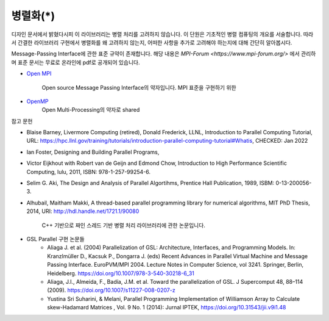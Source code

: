 ***********************
병렬화(*)
***********************


디자인 문서에서 밝혔다시피 이 라이브러리는 병렬 처리를 고려하지 않습니다.
이 단원은 기초적인 병렬 컴퓨팅의 개요를 서술합니다. 
따라서 간결한 라이브러리 구현에서 병렬화를 왜 고려하지 않는지, 
어떠한 사항을 추가로 고려해야 하는지에 대해 간단히 알아봅시다.



Message-Passing Interface에 관한 표준 규약이 존재합니다.
해당 내용은 `MPI-Forum <https://www.mpi-forum.org/>` 에서 관리하며 
표준 문서는 무료로 온라인에 pdf로 공개되어 있습니다. 


* `Open MPI <https://www.open-mpi.org/>`_

     Open source Message Passing Interface의 약자입니다. 
     MPI 표준을 구현하기 위한

* `OpenMP <https://www.openmp.org/>`_
     Open Multi-Processing의 약자로 shared


참고 문헌

* Blaise Barney, Livermore Computing (retired), Donald Frederick, LLNL, Introduction to Parallel Computing Tutorial, URL: https://hpc.llnl.gov/training/tutorials/introduction-parallel-computing-tutorial#Whatis, CHECKED: Jan 2022
* Ian Foster, Designing and Building Parallel Programs, 
* Victor Eijkhout with Robert van de Geijn and Edmond Chow, Introduction to High Performance Scientific Computing, lulu, 2011, ISBN: 978-1-257-99254-6.
* Selim G. Aki, The Design and Analysis of Parallel Algortihms, Prentice Hall Publication, 1989, ISBM: 0-13-200056-3.
* Alhubail, Maitham Makki, A thread-based parallel programming library for numerical algorithms, MIT PhD Thesis, 2014, URI: http://hdl.handle.net/1721.1/90080
   
     C++ 기반으로 짜인 스레드 기반 병렬 처리 라이브러리에 관한 논문입니다.
* GSL Parallel 구현 논문들
     - Aliaga J. et al. (2004) Parallelization of GSL: Architecture, Interfaces, and Programming Models. In: Kranzlmüller D., Kacsuk P., Dongarra J. (eds) Recent Advances in Parallel Virtual Machine and Message Passing Interface. EuroPVM/MPI 2004. Lecture Notes in Computer Science, vol 3241. Springer, Berlin, Heidelberg. https://doi.org/10.1007/978-3-540-30218-6_31
     - Aliaga, J.I., Almeida, F., Badía, J.M. et al. Toward the parallelization of GSL. J Supercomput 48, 88–114 (2009). https://doi.org/10.1007/s11227-008-0207-z
     - Yustina Sri Suharini, & Melani, Parallel Programming Implementation of Williamson Array to Calculate skew-Hadamard Matrices , Vol. 9 No. 1 (2014): Jurnal IPTEK,  https://doi.org/10.31543/jii.v9i1.48 